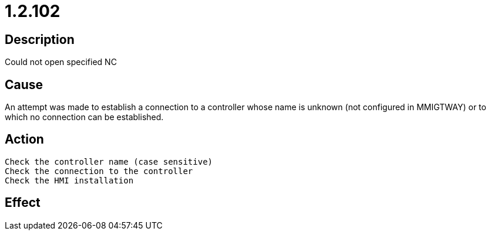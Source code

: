 = 1.2.102
:imagesdir: img

== Description
Could not open specified NC

== Cause
An attempt was made to establish a connection to a controller whose name is unknown (not configured in MMIGTWAY) or to which no connection can be established.

== Action

 Check the controller name (case sensitive)
 Check the connection to the controller
 Check the HMI installation

== Effect
 


